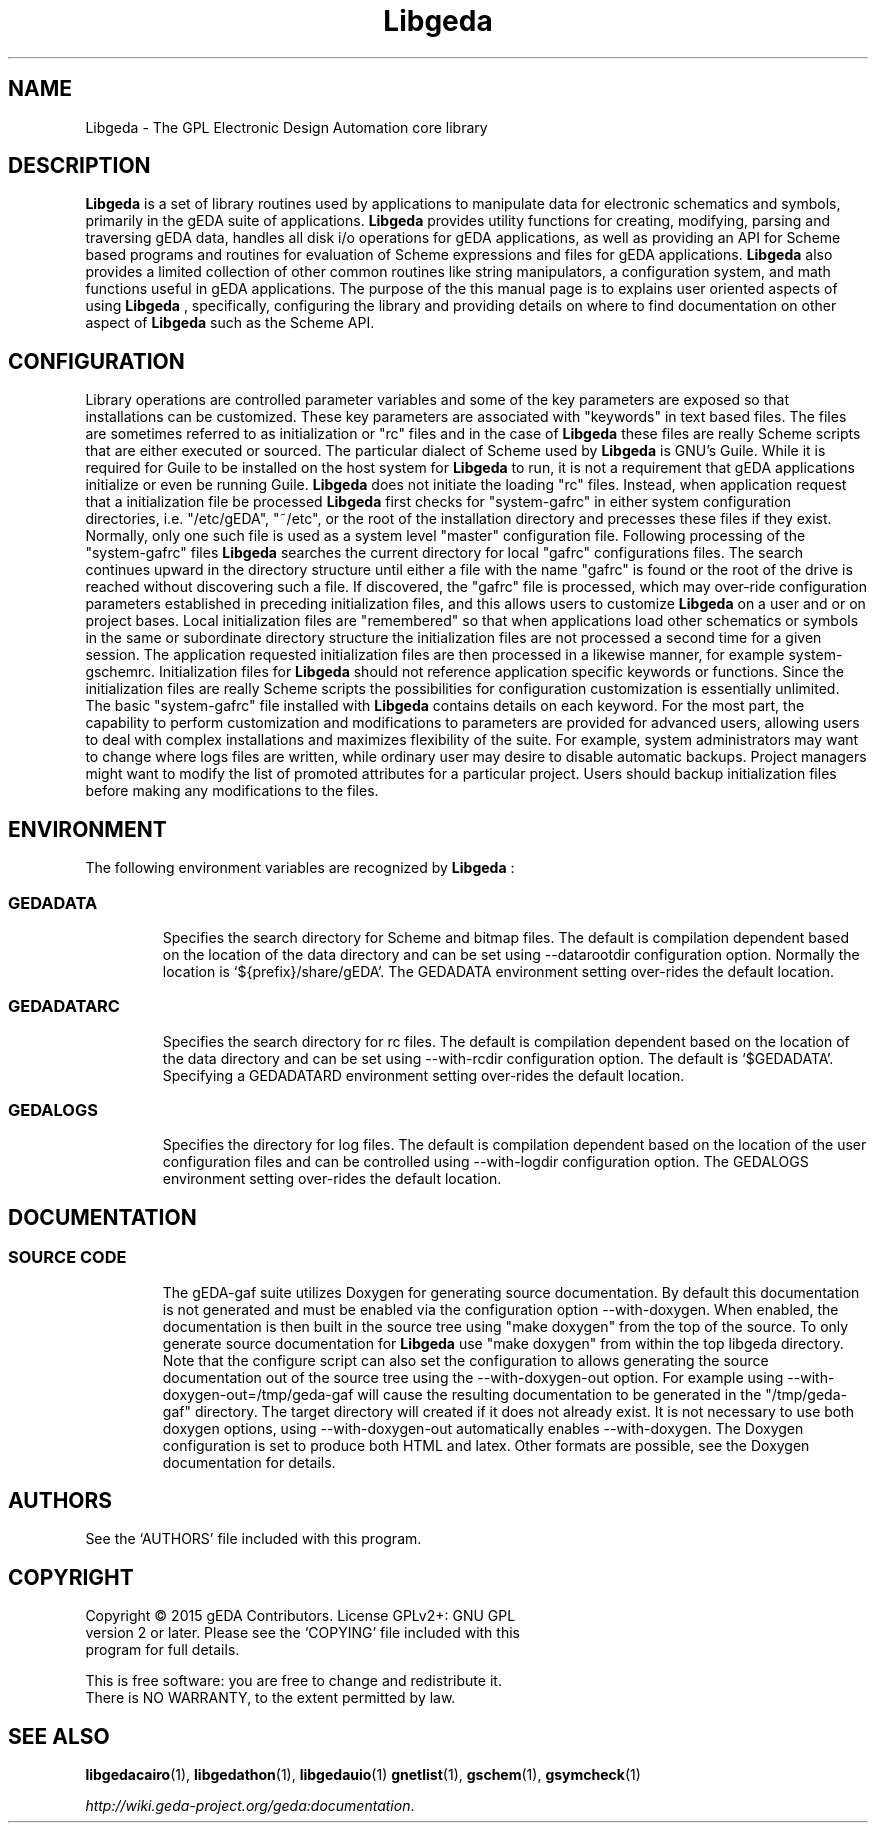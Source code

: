 '\" t
.\"     Title: Libgeda
.\"    Author: Wiley Edward Hill, Jr
.\"    Manual: Configuration and Environment
.\"    Source: Libgeda
.\"  Language: English
.\"
.TH Libgeda 1 "August 23, 2015" "gEDA Project" 50.14.0-20150823
.LP
.SH NAME
Libgeda \- The GPL Electronic Design Automation core library
.LP
.SH DESCRIPTION
.B Libgeda
is a set of library routines used by applications to manipulate data
for electronic schematics and symbols, primarily in the gEDA suite of
applications.
.B Libgeda
provides utility functions for creating, modifying, parsing and traversing
gEDA data, handles all disk i/o operations for gEDA applications, as well
as providing an API for Scheme based programs and routines for evaluation
of Scheme expressions and files for gEDA applications.
.B Libgeda
also provides a limited collection of other common routines like string
manipulators, a configuration system, and math functions useful in gEDA
applications. The purpose of the this manual page is to explains user
oriented aspects of using
.B Libgeda
, specifically, configuring the library and providing details on where to
find documentation on other aspect of
.B Libgeda
such as the Scheme API.
.LP
.SH CONFIGURATION
Library operations are controlled parameter variables and some of the key
parameters are exposed so that installations can be customized. These key
parameters are associated with "keywords" in text based files. The files
are sometimes referred to as initialization or "rc" files and in the case
of
.B Libgeda
these files are really Scheme scripts that are either executed or sourced.
The  particular dialect of Scheme used by
.B Libgeda
is GNU's Guile. While it is required for Guile to be installed on the host
system for
.B Libgeda
to run, it is not a requirement that gEDA applications initialize or even be
running Guile.
.B Libgeda
does not initiate the loading "rc" files. Instead, when application request
that a initialization file be processed
.B Libgeda
first checks for "system-gafrc" in either system configuration directories,
i.e. "/etc/gEDA", "~/etc", or the root of the installation directory and
precesses these files if they exist. Normally, only one such file is used
as a system level "master" configuration file. Following processing of the
"system-gafrc" files
.B Libgeda
searches the current directory for local "gafrc" configurations files. The
search continues upward in the directory structure until either a file with
the name "gafrc" is found or the root of the drive is reached without
discovering such a file. If discovered, the "gafrc" file is processed, which
may over-ride configuration parameters established in preceding initialization
files, and this allows users to customize
.B Libgeda
on a user and or on project bases. Local initialization files are "remembered"
so that when applications load other schematics or symbols in the same or
subordinate directory structure the initialization files are not processed
a second time for a given session. The application requested initialization
files are then processed in a likewise manner, for example system-gschemrc.
Initialization files for
.B Libgeda
should not reference application specific keywords or functions. Since the
initialization files are really Scheme scripts the possibilities for
configuration customization is essentially unlimited. The basic "system-gafrc"
file installed with
.B Libgeda
contains details on each keyword. For the most part, the capability to
perform customization and modifications to parameters are provided for
advanced users, allowing users to deal with complex installations and
maximizes flexibility of the suite. For example, system administrators
may want to change where logs files are written, while ordinary user may
desire to disable automatic backups. Project managers might want to modify
the list of promoted attributes for a particular project. Users should
backup initialization files before making any modifications to the files.
.LP
.SH ENVIRONMENT
The following environment variables are recognized by
.B Libgeda
:
.LP
.TP 8
.SS GEDADATA
Specifies the search directory for Scheme and bitmap files. The default is
compilation dependent based on the location of the data directory and can
be set using --datarootdir configuration option. Normally the location is
`${prefix}/share/gEDA'. The GEDADATA environment setting over-rides the
default location.
.LP
.TP 8
.SS GEDADATARC
Specifies the search directory for rc files. The default is compilation
dependent based on the location of the data directory and can be set using
--with-rcdir configuration option. The default is `$GEDADATA'. Specifying
a GEDADATARD environment setting over-rides the default location.
.LP
.TP 8
.SS GEDALOGS
Specifies the directory for log files. The default is compilation dependent
based on the location of the user configuration files and can be controlled
using --with-logdir configuration option. The GEDALOGS environment setting
over-rides the default location.
.LP
.SH DOCUMENTATION
.TP 8
.SS SOURCE CODE
The gEDA-gaf suite utilizes Doxygen for generating source documentation. By
default this documentation is not generated and must be enabled via the
configuration option --with-doxygen. When enabled, the documentation is then
built in the source tree using "make doxygen" from the top of the source. To
only generate source documentation for
.B Libgeda
use "make doxygen" from within the top libgeda directory. Note that the
configure script can also set the configuration to allows generating the source
documentation out of the source tree using the --with-doxygen-out option. For
example using --with-doxygen-out=/tmp/geda-gaf will cause the resulting
documentation to be generated in the "/tmp/geda-gaf" directory. The target
directory will created if it does not already exist. It is not necessary to use
both doxygen options, using --with-doxygen-out automatically enables --with-doxygen.
The Doxygen configuration is set to produce both HTML and latex. Other formats
are possible, see the Doxygen documentation for details.
.LP
.SH AUTHORS
See the `AUTHORS' file included with this program.
.LP
.SH COPYRIGHT
.nf
Copyright \(co 2015 gEDA Contributors. License GPLv2+: GNU GPL
version 2 or later. Please see the `COPYING' file included with this
program for full details.
.PP
This is free software: you are free to change and redistribute it.
There is NO WARRANTY, to the extent permitted by law.
.fi
.SH SEE ALSO
\fBlibgedacairo\fR(1), \fBlibgedathon\fR(1), \fBlibgedauio\fR(1)
\fBgnetlist\fR(1), \fBgschem\fR(1), \fBgsymcheck\fR(1)
.LP
\fIhttp://wiki.geda-project.org/geda:documentation\fP.